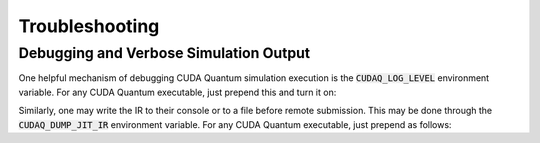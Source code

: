 Troubleshooting
-----------------

Debugging and Verbose Simulation Output
+++++++++++++++++++++++++++++++++++++++++

One helpful mechanism of debugging CUDA Quantum simulation execution is
the :code:`CUDAQ_LOG_LEVEL` environment variable. For any CUDA Quantum
executable, just prepend this and turn it on:

.. tab:: Python

  .. code-block:: bash

      CUDAQ_LOG_LEVEL=info python3 file.py

.. tab:: C++

    .. code-block:: bash

      CUDAQ_LOG_LEVEL=info ./a.out

Similarly, one may write the IR to their console or to a file before remote
submission. This may be done through the :code:`CUDAQ_DUMP_JIT_IR` environment
variable. For any CUDA Quantum executable, just prepend as follows:

.. tab:: Python

  .. code-block:: bash

      CUDAQ_DUMP_JIT_IR=1 python3 file.py
      # or
      CUDAQ_DUMP_JIT_IR=<output_filename> python3 file.py

.. tab:: C++

  .. code-block:: bash

      CUDAQ_DUMP_JIT_IR=1 ./a.out
      # or
      CUDAQ_DUMP_JIT_IR=<output_filename> ./a.out